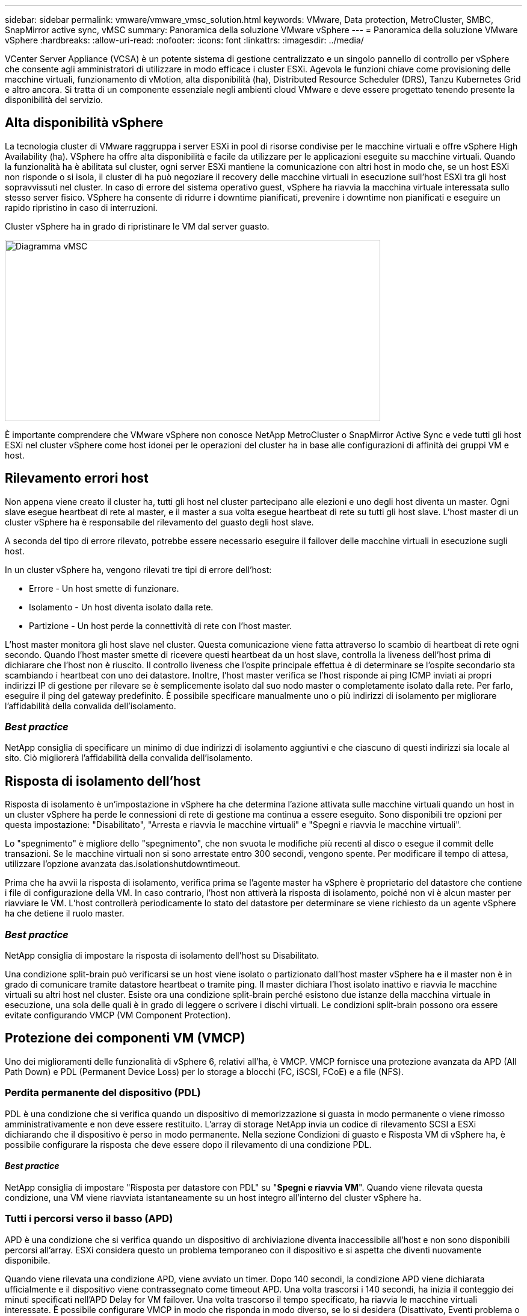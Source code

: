 ---
sidebar: sidebar 
permalink: vmware/vmware_vmsc_solution.html 
keywords: VMware, Data protection, MetroCluster, SMBC, SnapMirror active sync, vMSC 
summary: Panoramica della soluzione VMware vSphere 
---
= Panoramica della soluzione VMware vSphere
:hardbreaks:
:allow-uri-read: 
:nofooter: 
:icons: font
:linkattrs: 
:imagesdir: ../media/


[role="lead"]
VCenter Server Appliance (VCSA) è un potente sistema di gestione centralizzato e un singolo pannello di controllo per vSphere che consente agli amministratori di utilizzare in modo efficace i cluster ESXi. Agevola le funzioni chiave come provisioning delle macchine virtuali, funzionamento di vMotion, alta disponibilità (ha), Distributed Resource Scheduler (DRS), Tanzu Kubernetes Grid e altro ancora. Si tratta di un componente essenziale negli ambienti cloud VMware e deve essere progettato tenendo presente la disponibilità del servizio.



== Alta disponibilità vSphere

La tecnologia cluster di VMware raggruppa i server ESXi in pool di risorse condivise per le macchine virtuali e offre vSphere High Availability (ha). VSphere ha offre alta disponibilità e facile da utilizzare per le applicazioni eseguite su macchine virtuali. Quando la funzionalità ha è abilitata sul cluster, ogni server ESXi mantiene la comunicazione con altri host in modo che, se un host ESXi non risponde o si isola, il cluster di ha può negoziare il recovery delle macchine virtuali in esecuzione sull'host ESXi tra gli host sopravvissuti nel cluster. In caso di errore del sistema operativo guest, vSphere ha riavvia la macchina virtuale interessata sullo stesso server fisico. VSphere ha consente di ridurre i downtime pianificati, prevenire i downtime non pianificati e eseguire un rapido ripristino in caso di interruzioni.

Cluster vSphere ha in grado di ripristinare le VM dal server guasto.

image::../media/vmsc_2_1.png[Diagramma vMSC,624,301]

È importante comprendere che VMware vSphere non conosce NetApp MetroCluster o SnapMirror Active Sync e vede tutti gli host ESXi nel cluster vSphere come host idonei per le operazioni del cluster ha in base alle configurazioni di affinità dei gruppi VM e host.



== Rilevamento errori host

Non appena viene creato il cluster ha, tutti gli host nel cluster partecipano alle elezioni e uno degli host diventa un master. Ogni slave esegue heartbeat di rete al master, e il master a sua volta esegue heartbeat di rete su tutti gli host slave. L'host master di un cluster vSphere ha è responsabile del rilevamento del guasto degli host slave.

A seconda del tipo di errore rilevato, potrebbe essere necessario eseguire il failover delle macchine virtuali in esecuzione sugli host.

In un cluster vSphere ha, vengono rilevati tre tipi di errore dell'host:

* Errore - Un host smette di funzionare.
* Isolamento - Un host diventa isolato dalla rete.
* Partizione - Un host perde la connettività di rete con l'host master.


L'host master monitora gli host slave nel cluster. Questa comunicazione viene fatta attraverso lo scambio di heartbeat di rete ogni secondo. Quando l'host master smette di ricevere questi heartbeat da un host slave, controlla la liveness dell'host prima di dichiarare che l'host non è riuscito. Il controllo liveness che l'ospite principale effettua è di determinare se l'ospite secondario sta scambiando i heartbeat con uno dei datastore. Inoltre, l'host master verifica se l'host risponde ai ping ICMP inviati ai propri indirizzi IP di gestione per rilevare se è semplicemente isolato dal suo nodo master o completamente isolato dalla rete. Per farlo, eseguire il ping del gateway predefinito. È possibile specificare manualmente uno o più indirizzi di isolamento per migliorare l'affidabilità della convalida dell'isolamento.



=== _Best practice_

NetApp consiglia di specificare un minimo di due indirizzi di isolamento aggiuntivi e che ciascuno di questi indirizzi sia locale al sito. Ciò migliorerà l'affidabilità della convalida dell'isolamento.



== Risposta di isolamento dell'host

Risposta di isolamento è un'impostazione in vSphere ha che determina l'azione attivata sulle macchine virtuali quando un host in un cluster vSphere ha perde le connessioni di rete di gestione ma continua a essere eseguito. Sono disponibili tre opzioni per questa impostazione: "Disabilitato", "Arresta e riavvia le macchine virtuali" e "Spegni e riavvia le macchine virtuali".

Lo "spegnimento" è migliore dello "spegnimento", che non svuota le modifiche più recenti al disco o esegue il commit delle transazioni. Se le macchine virtuali non si sono arrestate entro 300 secondi, vengono spente. Per modificare il tempo di attesa, utilizzare l'opzione avanzata das.isolationshutdowntimeout.

Prima che ha avvii la risposta di isolamento, verifica prima se l'agente master ha vSphere è proprietario del datastore che contiene i file di configurazione della VM. In caso contrario, l'host non attiverà la risposta di isolamento, poiché non vi è alcun master per riavviare le VM. L'host controllerà periodicamente lo stato del datastore per determinare se viene richiesto da un agente vSphere ha che detiene il ruolo master.



=== _Best practice_

NetApp consiglia di impostare la risposta di isolamento dell'host su Disabilitato.

Una condizione split-brain può verificarsi se un host viene isolato o partizionato dall'host master vSphere ha e il master non è in grado di comunicare tramite datastore heartbeat o tramite ping. Il master dichiara l'host isolato inattivo e riavvia le macchine virtuali su altri host nel cluster. Esiste ora una condizione split-brain perché esistono due istanze della macchina virtuale in esecuzione, una sola delle quali è in grado di leggere o scrivere i dischi virtuali. Le condizioni split-brain possono ora essere evitate configurando VMCP (VM Component Protection).



== Protezione dei componenti VM (VMCP)

Uno dei miglioramenti delle funzionalità di vSphere 6, relativi all'ha, è VMCP. VMCP fornisce una protezione avanzata da APD (All Path Down) e PDL (Permanent Device Loss) per lo storage a blocchi (FC, iSCSI, FCoE) e a file (NFS).



=== Perdita permanente del dispositivo (PDL)

PDL è una condizione che si verifica quando un dispositivo di memorizzazione si guasta in modo permanente o viene rimosso amministrativamente e non deve essere restituito. L'array di storage NetApp invia un codice di rilevamento SCSI a ESXi dichiarando che il dispositivo è perso in modo permanente. Nella sezione Condizioni di guasto e Risposta VM di vSphere ha, è possibile configurare la risposta che deve essere dopo il rilevamento di una condizione PDL.



==== _Best practice_

NetApp consiglia di impostare "Risposta per datastore con PDL" su "*Spegni e riavvia VM*". Quando viene rilevata questa condizione, una VM viene riavviata istantaneamente su un host integro all'interno del cluster vSphere ha.



=== Tutti i percorsi verso il basso (APD)

APD è una condizione che si verifica quando un dispositivo di archiviazione diventa inaccessibile all'host e non sono disponibili percorsi all'array. ESXi considera questo un problema temporaneo con il dispositivo e si aspetta che diventi nuovamente disponibile.

Quando viene rilevata una condizione APD, viene avviato un timer. Dopo 140 secondi, la condizione APD viene dichiarata ufficialmente e il dispositivo viene contrassegnato come timeout APD. Una volta trascorsi i 140 secondi, ha inizia il conteggio dei minuti specificati nell'APD Delay for VM failover. Una volta trascorso il tempo specificato, ha riavvia le macchine virtuali interessate. È possibile configurare VMCP in modo che risponda in modo diverso, se lo si desidera (Disattivato, Eventi problema o Spegni e riavvia le macchine virtuali).



==== _Best practice_

NetApp consiglia di configurare "Risposta per datastore con APD" su "*Spegni e riavvia le VM (conservative)*".

Conservative si riferisce alla probabilità che ha sia in grado di riavviare le VM. Quando è impostata su Conservative, ha riavvia la VM interessata dall'APD solo se sa che un altro host può riavviarla. In caso di problemi aggressivi, ha tenterà di riavviare la macchina virtuale anche se non conosce lo stato degli altri host. Ciò può comportare il mancato riavvio delle VM se non vi è alcun host con accesso al datastore su cui si trova.

Se lo stato APD viene risolto e l'accesso allo storage viene ripristinato prima del termine del timeout, l'ha non riavvia inutilmente la macchina virtuale a meno che non sia stata configurata esplicitamente. Se si desidera una risposta anche quando l'ambiente è stato ripristinato dalla condizione APD, è necessario configurare la risposta per il ripristino APD dopo il timeout APD in modo da ripristinare le VM.



==== _Best practice_

NetApp consiglia di configurare la risposta per il ripristino APD dopo il timeout APD su Disabilitato.



== Implementazione VMware DRS per NetApp MetroCluster

VMware DRS è una funzionalità che aggrega le risorse host in un cluster e viene utilizzata principalmente per il bilanciamento del carico all'interno di un cluster in un'infrastruttura virtuale. VMware DRS calcola principalmente le risorse di CPU e memoria per eseguire il bilanciamento del carico in un cluster. Poiché vSphere non è consapevole del clustering allungato, considera tutti gli host in entrambi i siti durante il bilanciamento del carico. Per evitare il traffico tra siti, NetApp consiglia di configurare le regole di affinità DRS per gestire una separazione logica delle VM. In questo modo si garantisce che, a meno che non si verifichi un errore completo del sito, ha e DRS utilizzino solo host locali.

Se si crea una regola di affinità DRS per il cluster, è possibile specificare in che modo vSphere applica tale regola durante il failover di una macchina virtuale.

Esistono due tipi di regole che è possibile specificare il comportamento di failover di vSphere ha:

* Le regole di anti-affinità delle macchine virtuali costringono le macchine virtuali specificate a rimanere separate durante le azioni di failover.
* Le regole di affinità degli host VM collocano macchine virtuali specifiche su un host specifico o su un membro di un gruppo definito di host durante le azioni di failover.


Utilizzando le regole di affinità degli host delle macchine virtuali in VMware DRS, si può avere una separazione logica tra il sito A e il sito B in modo che la macchina virtuale venga eseguita sull'host nello stesso sito dell'array configurato come controller di lettura/scrittura principale per un determinato datastore. Inoltre, le regole di affinità degli host delle macchine virtuali consentono alle macchine virtuali di rimanere locali rispetto allo storage, il che a sua volta determina la connessione della macchina virtuale in caso di errori di rete tra i siti.

Di seguito è riportato un esempio di gruppi di host VM e regole di affinità.

image::../media/vmsc_2_2.png[Gruppi di host VM e regole di affinità,528,369]



=== _Best practice_

NetApp consiglia di implementare le regole "should" invece di quelle "must", in quanto vengono violate da vSphere ha in caso di errore. L'utilizzo di regole "must" può potenzialmente causare interruzioni del servizio.

La disponibilità dei servizi dovrebbe sempre prevalere sulle prestazioni. Nello scenario in cui si verifica un guasto di un data center completo, le regole "must" devono scegliere gli host dal gruppo di affinità degli host VM e, quando il data center non è disponibile, le macchine virtuali non verranno riavviate.



== Implementazione di VMware Storage DRS con NetApp MetroCluster

La funzione VMware Storage DRS consente l'aggregazione di datastore in una singola unità e bilancia i dischi della macchina virtuale quando vengono superate le soglie di controllo i/o di storage.

Il controllo i/o dello storage è abilitato per impostazione predefinita sui cluster DRS abilitati per Storage DRS. Il controllo i/o dello storage consente a un amministratore di controllare la quantità di i/o dello storage allocata alle macchine virtuali nei periodi di congestione dell'i/o e di conseguenza le macchine virtuali più importanti possono preferire le macchine virtuali meno importanti per l'allocazione delle risorse i/O.

Storage DRS utilizza Storage vMotion per migrare le macchine virtuali in datastore diversi all'interno di un cluster di datastore. In un ambiente NetApp MetroCluster, la migrazione di una macchina virtuale deve essere controllata all'interno dei datastore di quel sito. Ad esempio, la macchina virtuale A, in esecuzione su un host nel sito A, dovrebbe idealmente migrare all'interno dei datastore della SVM nel sito A. In caso contrario, la macchina virtuale continuerà a funzionare ma con prestazioni ridotte, poiché la lettura/scrittura del disco virtuale avverrà dal sito B attraverso collegamenti tra siti.



=== _Best practice_

NetApp consiglia di creare cluster di datastore in relazione all'affinità con i siti storage. In altre parole, i datastore con affinità con i siti per il sito A non devono essere mescolati con i cluster di datastore con datastore con affinità con i siti per il sito B.

Ogni volta che viene eseguito il provisioning o la migrazione di una macchina virtuale mediante Storage vMotion, NetApp consiglia di aggiornare manualmente tutte le regole VMware DRS specifiche di tali macchine virtuali. In questo modo, si verificherà l'affinità della macchina virtuale a livello di sito per host e datastore, riducendo così l'overhead di rete e storage.
